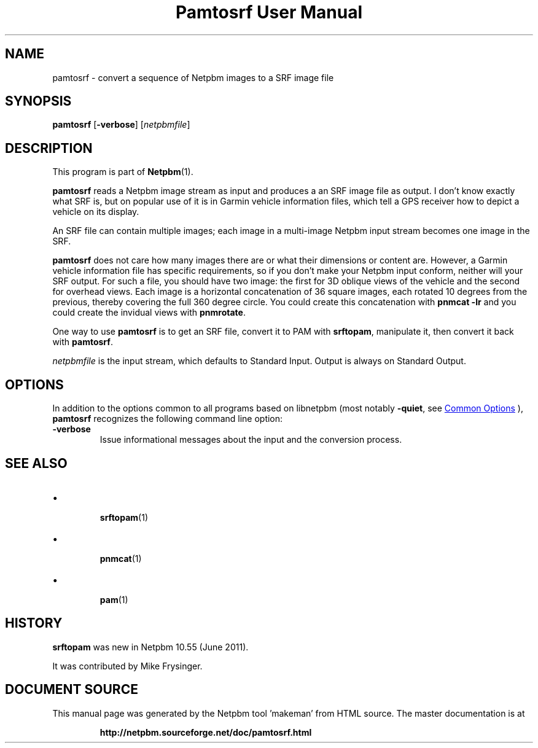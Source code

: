 \
.\" This man page was generated by the Netpbm tool 'makeman' from HTML source.
.\" Do not hand-hack it!  If you have bug fixes or improvements, please find
.\" the corresponding HTML page on the Netpbm website, generate a patch
.\" against that, and send it to the Netpbm maintainer.
.TH "Pamtosrf User Manual" 1 "27 May 2011" "netpbm documentation"

.SH NAME
pamtosrf - convert a sequence of Netpbm images to a SRF image file


.UN synopsis
.SH SYNOPSIS
.PP
\fBpamtosrf\fP
[\fB-verbose\fP]
[\fInetpbmfile\fP]


.UN description
.SH DESCRIPTION
.PP
This program is part of
.BR "Netpbm" (1)\c
\&.
.PP
\fBpamtosrf\fP reads a Netpbm image stream as input and produces a
an SRF image file as output.  I don't know exactly what SRF is, but on popular
use of it is in Garmin vehicle information files, which tell a GPS receiver
how to depict a vehicle on its display.
.PP
An SRF file can contain multiple images; each image in a multi-image
Netpbm input stream becomes one image in the SRF.
.PP
\fBpamtosrf\fP does not care how many images there are or what their
dimensions or content are.  However, a Garmin vehicle information file has
specific requirements, so if you don't make your Netpbm input conform, neither
will your SRF output.  For such a file, you should have two image: the first
for 3D oblique views of the vehicle and the second for overhead views.  Each
image is a horizontal concatenation of 36 square images, each rotated 10
degrees from the previous, thereby covering the full 360 degree circle.
You could create this concatenation with \fBpnmcat -lr\fP and you could
create the invidual views with \fBpnmrotate\fP.
.PP
One way to use \fBpamtosrf\fP is to get an SRF file, convert it to PAM
with \fBsrftopam\fP, manipulate it, then convert it back with
\fBpamtosrf\fP.
.PP
\fInetpbmfile\fP is the input stream, which defaults to Standard Input.
Output is always on Standard Output.


.UN options
.SH OPTIONS
.PP
In addition to the options common to all programs based on libnetpbm
(most notably \fB-quiet\fP, see 
.UR index.html#commonoptions
 Common Options
.UE
\&), \fBpamtosrf\fP recognizes the following
command line option:


.TP
\fB-verbose\fP
Issue informational messages about the input and the conversion process.




.UN seealso
.SH SEE ALSO


.IP \(bu

.BR "srftopam" (1)\c
\&
.IP \(bu

.BR "pnmcat" (1)\c
\&
.IP \(bu

.BR "pam" (1)\c
\&
  

.UN history
.SH HISTORY
.PP
\fBsrftopam\fP was new in Netpbm 10.55 (June 2011).
.PP
It was contributed by Mike Frysinger.
.SH DOCUMENT SOURCE
This manual page was generated by the Netpbm tool 'makeman' from HTML
source.  The master documentation is at
.IP
.B http://netpbm.sourceforge.net/doc/pamtosrf.html
.PP